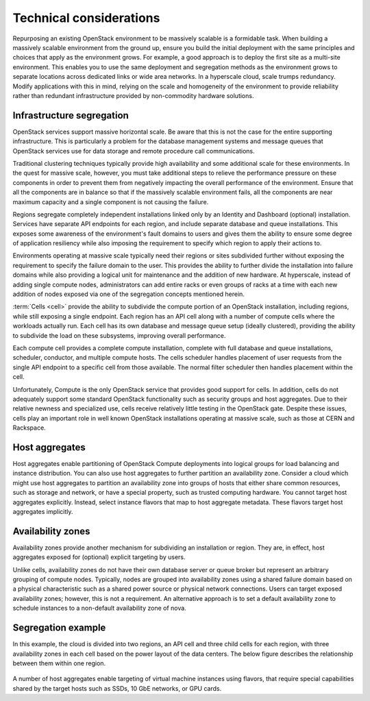 Technical considerations
~~~~~~~~~~~~~~~~~~~~~~~~

Repurposing an existing OpenStack environment to be massively scalable is a
formidable task. When building a massively scalable environment from the
ground up, ensure you build the initial deployment with the same principles
and choices that apply as the environment grows. For example, a good approach
is to deploy the first site as a multi-site environment. This enables you to
use the same deployment and segregation methods as the environment grows to
separate locations across dedicated links or wide area networks. In a
hyperscale cloud, scale trumps redundancy. Modify applications with this in
mind, relying on the scale and homogeneity of the environment to provide
reliability rather than redundant infrastructure provided by non-commodity
hardware solutions.

Infrastructure segregation
--------------------------

OpenStack services support massive horizontal scale. Be aware that this is
not the case for the entire supporting infrastructure. This is particularly a
problem for the database management systems and message queues that OpenStack
services use for data storage and remote procedure call communications.

Traditional clustering techniques typically provide high availability and some
additional scale for these environments. In the quest for massive scale,
however, you must take additional steps to relieve the performance pressure on
these components in order to prevent them from negatively impacting the
overall performance of the environment. Ensure that all the components are in
balance so that if the massively scalable environment fails, all the
components are near maximum capacity and a single component is not causing the
failure.

Regions segregate completely independent installations linked only by an
Identity and Dashboard (optional) installation. Services have separate API
endpoints for each region, and include separate database and queue
installations. This exposes some awareness of the environment's fault domains
to users and gives them the ability to ensure some degree of application
resiliency while also imposing the requirement to specify which region to
apply their actions to.

Environments operating at massive scale typically need their regions or sites
subdivided further without exposing the requirement to specify the failure
domain to the user. This provides the ability to further divide the
installation into failure domains while also providing a logical unit for
maintenance and the addition of new hardware. At hyperscale, instead of adding
single compute nodes, administrators can add entire racks or even groups of
racks at a time with each new addition of nodes exposed via one of the
segregation concepts mentioned herein.

:term:`Cells <cell>` provide the ability to subdivide the compute portion of
an OpenStack installation, including regions, while still exposing a single
endpoint. Each region has an API cell along with a number of compute cells
where the workloads actually run. Each cell has its own database and message
queue setup (ideally clustered), providing the ability to subdivide the load
on these subsystems, improving overall performance.

Each compute cell provides a complete compute installation, complete with full
database and queue installations, scheduler, conductor, and multiple compute
hosts. The cells scheduler handles placement of user requests from the single
API endpoint to a specific cell from those available. The normal filter
scheduler then handles placement within the cell.

Unfortunately, Compute is the only OpenStack service that provides good
support for cells. In addition, cells do not adequately support some standard
OpenStack functionality such as security groups and host aggregates. Due to
their relative newness and specialized use, cells receive relatively little
testing in the OpenStack gate. Despite these issues, cells play an important
role in well known OpenStack installations operating at massive scale, such as
those at CERN and Rackspace.

Host aggregates
---------------

Host aggregates enable partitioning of OpenStack Compute deployments into
logical groups for load balancing and instance distribution. You can also use
host aggregates to further partition an availability zone. Consider a cloud
which might use host aggregates to partition an availability zone into groups
of hosts that either share common resources, such as storage and network, or
have a special property, such as trusted computing hardware. You cannot target
host aggregates explicitly. Instead, select instance flavors that map to host
aggregate metadata. These flavors target host aggregates implicitly.

Availability zones
------------------

Availability zones provide another mechanism for subdividing an installation
or region. They are, in effect, host aggregates exposed for (optional)
explicit targeting by users.

Unlike cells, availability zones do not have their own database server or
queue broker but represent an arbitrary grouping of compute nodes. Typically,
nodes are grouped into availability zones using a shared failure domain based
on a physical characteristic such as a shared power source or physical network
connections. Users can target exposed availability zones; however, this is not
a requirement. An alternative approach is to set a default availability zone
to schedule instances to a non-default availability zone of nova.

Segregation example
-------------------

In this example, the cloud is divided into two regions, an API cell and
three child cells for each region, with three availability zones in each
cell based on the power layout of the data centers.
The below figure describes the relationship between them within one region.

.. figure:: figures/Massively_Scalable_Cells_regions_azs.png

A number of host aggregates enable targeting of virtual machine instances
using flavors, that require special capabilities shared by the target hosts
such as SSDs, 10 GbE networks, or GPU cards.
